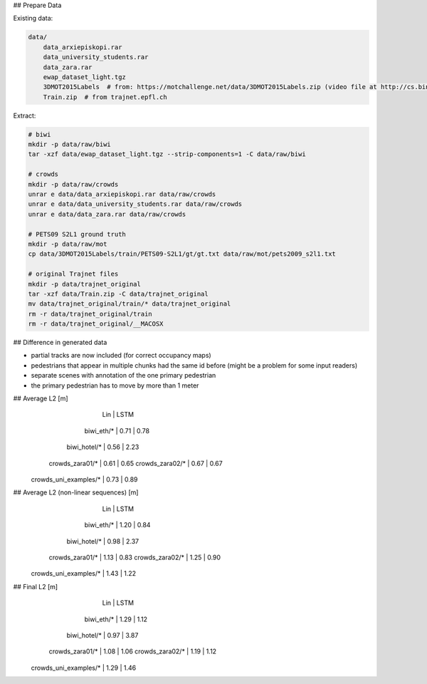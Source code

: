 ## Prepare Data

Existing data:

.. code-block::

    data/
        data_arxiepiskopi.rar
        data_university_students.rar
        data_zara.rar
        ewap_dataset_light.tgz
        3DMOT2015Labels  # from: https://motchallenge.net/data/3DMOT2015Labels.zip (video file at http://cs.binghamton.edu/~mrldata/public/PETS2009/S2_L1.tar.bz2)
        Train.zip  # from trajnet.epfl.ch

Extract:

.. code-block:: sh

    # biwi
    mkdir -p data/raw/biwi
    tar -xzf data/ewap_dataset_light.tgz --strip-components=1 -C data/raw/biwi

    # crowds
    mkdir -p data/raw/crowds
    unrar e data/data_arxiepiskopi.rar data/raw/crowds
    unrar e data/data_university_students.rar data/raw/crowds
    unrar e data/data_zara.rar data/raw/crowds

    # PETS09 S2L1 ground truth
    mkdir -p data/raw/mot
    cp data/3DMOT2015Labels/train/PETS09-S2L1/gt/gt.txt data/raw/mot/pets2009_s2l1.txt

    # original Trajnet files
    mkdir -p data/trajnet_original
    tar -xzf data/Train.zip -C data/trajnet_original
    mv data/trajnet_original/train/* data/trajnet_original
    rm -r data/trajnet_original/train
    rm -r data/trajnet_original/__MACOSX


## Difference in generated data

* partial tracks are now included (for correct occupancy maps)
* pedestrians that appear in multiple chunks had the same id before (might be a problem for some input readers)
* separate scenes with annotation of the one primary pedestrian
* the primary pedestrian has to move by more than 1 meter


## Average L2 [m]
                               |  Lin | LSTM
                    biwi_eth/* | 0.71 | 0.78
                  biwi_hotel/* | 0.56 | 2.23
               crowds_zara01/* | 0.61 | 0.65
               crowds_zara02/* | 0.67 | 0.67
         crowds_uni_examples/* | 0.73 | 0.89

## Average L2 (non-linear sequences) [m]
                               |  Lin | LSTM
                    biwi_eth/* | 1.20 | 0.84
                  biwi_hotel/* | 0.98 | 2.37
               crowds_zara01/* | 1.13 | 0.83
               crowds_zara02/* | 1.25 | 0.90
         crowds_uni_examples/* | 1.43 | 1.22

## Final L2 [m]
                               |  Lin | LSTM
                    biwi_eth/* | 1.29 | 1.12
                  biwi_hotel/* | 0.97 | 3.87
               crowds_zara01/* | 1.08 | 1.06
               crowds_zara02/* | 1.19 | 1.12
         crowds_uni_examples/* | 1.29 | 1.46
